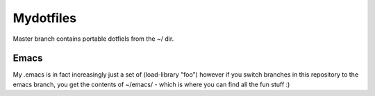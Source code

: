 Mydotfiles
==========

Master branch contains portable dotfiels from the ~/ dir.

Emacs
-----

My .emacs is in fact increasingly just a set of (load-library "foo") however if you switch branches in this repository to the emacs branch, you get the contents of ~/emacs/ - which is where you can find all the fun stuff :)

